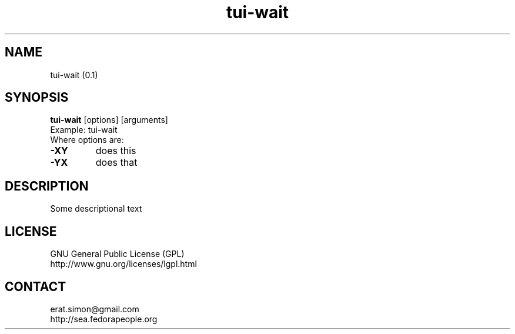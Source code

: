 .TH "tui-wait" "1" "" "Simon Arjuna Erat (sea)"

.SH NAME
tui-wait (0.1)

.SH SYNOPSIS
\fBtui-wait\fP [options] [arguments]
.br
Example: tui-wait
.br
Where options are:
.IP "\fB-XY\fP"
does this
.IP "\fB-YX\fP"
does that

.SH DESCRIPTION
.PP
Some descriptional text

.SH LICENSE
GNU General Public License (GPL)
.br
http://www.gnu.org/licenses/lgpl.html

.SH CONTACT
erat.simon@gmail.com
.br
http://sea.fedorapeople.org
